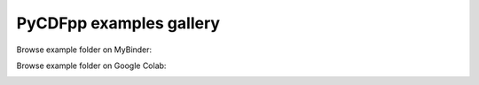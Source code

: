 PyCDFpp examples gallery
========================

Browse example folder on MyBinder:

.. image:: https://mybinder.org/badge_logo.svg
   :target: https://mybinder.org/v2/gh/SciQLop/cdfpp/main?labpath=docs/examples

Browse example folder on Google Colab:

.. image:: https://colab.research.google.com/assets/colab-badge.svg
   :target: https://colab.research.google.com/github/SciQLop/cdfpp

.. nbgallery::
   :glob:

   ./CDF_loading

